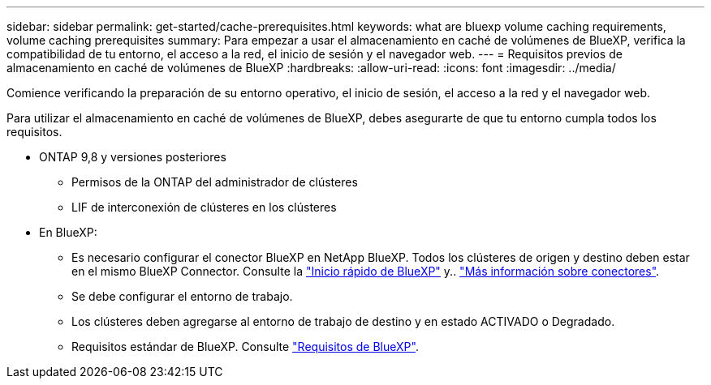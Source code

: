 ---
sidebar: sidebar 
permalink: get-started/cache-prerequisites.html 
keywords: what are bluexp volume caching requirements, volume caching prerequisites 
summary: Para empezar a usar el almacenamiento en caché de volúmenes de BlueXP, verifica la compatibilidad de tu entorno, el acceso a la red, el inicio de sesión y el navegador web. 
---
= Requisitos previos de almacenamiento en caché de volúmenes de BlueXP
:hardbreaks:
:allow-uri-read: 
:icons: font
:imagesdir: ../media/


[role="lead"]
Comience verificando la preparación de su entorno operativo, el inicio de sesión, el acceso a la red y el navegador web.

Para utilizar el almacenamiento en caché de volúmenes de BlueXP, debes asegurarte de que tu entorno cumpla todos los requisitos.

* ONTAP 9,8 y versiones posteriores
+
** Permisos de la ONTAP del administrador de clústeres
** LIF de interconexión de clústeres en los clústeres


* En BlueXP:
+
** Es necesario configurar el conector BlueXP en NetApp BlueXP. Todos los clústeres de origen y destino deben estar en el mismo BlueXP Connector. Consulte la https://docs.netapp.com/us-en/cloud-manager-setup-admin/task-quick-start-standard-mode.html["Inicio rápido de BlueXP"^] y.. https://docs.netapp.com/us-en/bluexp-setup-admin/concept-connectors.html["Más información sobre conectores"^].
** Se debe configurar el entorno de trabajo.
** Los clústeres deben agregarse al entorno de trabajo de destino y en estado ACTIVADO o Degradado.
** Requisitos estándar de BlueXP. Consulte https://docs.netapp.com/us-en/cloud-manager-setup-admin/reference-checklist-cm.html["Requisitos de BlueXP"].



